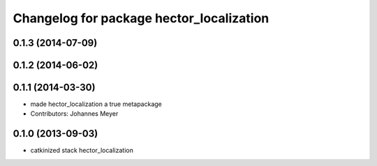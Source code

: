 ^^^^^^^^^^^^^^^^^^^^^^^^^^^^^^^^^^^^^^^^^
Changelog for package hector_localization
^^^^^^^^^^^^^^^^^^^^^^^^^^^^^^^^^^^^^^^^^

0.1.3 (2014-07-09)
------------------

0.1.2 (2014-06-02)
------------------

0.1.1 (2014-03-30)
------------------
* made hector_localization a true metapackage
* Contributors: Johannes Meyer

0.1.0 (2013-09-03)
------------------
* catkinized stack hector_localization
